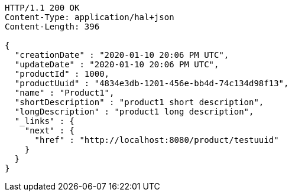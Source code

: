 [source,http,options="nowrap"]
----
HTTP/1.1 200 OK
Content-Type: application/hal+json
Content-Length: 396

{
  "creationDate" : "2020-01-10 20:06 PM UTC",
  "updateDate" : "2020-01-10 20:06 PM UTC",
  "productId" : 1000,
  "productUuid" : "4834e3db-1201-456e-bb4d-74c134d98f13",
  "name" : "Product1",
  "shortDescription" : "product1 short description",
  "longDescription" : "product1 long description",
  "_links" : {
    "next" : {
      "href" : "http://localhost:8080/product/testuuid"
    }
  }
}
----